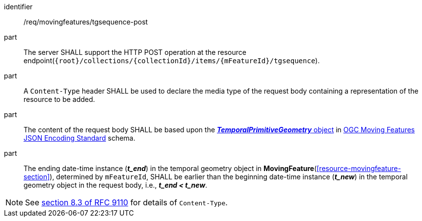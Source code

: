 ////
[[req_mf-tgsequence-op-post]]
[width="90%",cols="2,6a",options="header"]
|===
^|*Requirement {counter:req-id}* |*/req/movingfeatures/tgsequence-post*
^|A |An implementation of the OGC API — Moving Features Standard SHALL comply with the OGC API — Features `CREATE` operation requirement http://docs.ogc.org/DRAFTS/20-002.html#_operation[`/req/create-replace-delete/insert-post-op`].
^|B |An implementation of the OGC API — Moving Features Standard SHALL comply with the OGC API — Features `CREATE` request body requirements http://docs.ogc.org/DRAFTS/20-002.html#_request_body[`/req/create-replace-delete/insert-body` and `/req/create-replace-delete/insert-content-type`].
^|C |The content of the request body SHALL be based upon the link:https://docs.ogc.org/is/19-045r3/19-045r3.html#tprimitive[*_TemporalPrimitiveGeometry_* object] in <<OGC-MF-JSON,OGC Moving Features JSON Encoding Standard>> schema.
^|D |The ending date-time instance (*_t_end_*) in the temporal geometry object in <<resource-movingfeature-section,*MovingFeature*>>, determined by `mFeatureId`, SHALL be earlier than the beginning date-time instance (*_t_new_*) in the temporal geometry object in the request body, i.e., *_t_end < t_new_*.
|===
////

[[req_mf-tgsequence-op-post]]
[requirement]
====
[%metadata]
identifier:: /req/movingfeatures/tgsequence-post
// part:: An implementation of the OGC API — Moving Features Standard SHALL comply with the OGC API — Features `CREATE` operation requirement http://docs.ogc.org/DRAFTS/20-002.html#_operation[`/req/create-replace-delete/post-op`].
// part:: An implementation of the OGC API — Moving Features Standard SHALL comply with the OGC API — Features `CREATE` request body requirements http://docs.ogc.org/DRAFTS/20-002.html#_request_body[`/req/create-replace-delete/post-body` and `/req/create-replace-delete/post-content-type`].
part:: The server SHALL support the HTTP POST operation at the resource endpoint(`{root}/collections/{collectionId}/items/{mFeatureId}/tgsequence`).
part:: A `Content-Type` header SHALL be used to declare the media type of the request body containing a representation of the resource to be added.
part:: The content of the request body SHALL be based upon the link:https://docs.ogc.org/is/19-045r3/19-045r3.html#tprimitive[*_TemporalPrimitiveGeometry_* object] in <<OGC_19-045r3,OGC Moving Features JSON Encoding Standard>> schema.
part:: The ending date-time instance (*_t_end_*) in the temporal geometry object in *MovingFeature*(<<resource-movingfeature-section>>), determined by `mFeatureId`, SHALL be earlier than the beginning date-time instance (*_t_new_*) in the temporal geometry object in the request body, i.e., *_t_end < t_new_*.
====

[NOTE]
See link:https://www.rfc-editor.org/rfc/rfc9110#field.content-type[section 8.3 of RFC 9110] for details of `Content-Type`.